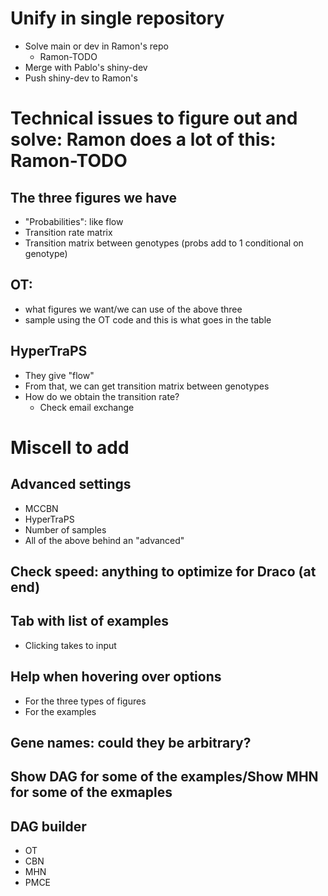 * Unify in single repository
- Solve main or dev in Ramon's repo
  - Ramon-TODO
- Merge with Pablo's shiny-dev
- Push shiny-dev to Ramon's
* Technical issues to figure out and solve: Ramon does a lot of this: Ramon-TODO
** The three figures we have
- "Probabilities": like flow
- Transition rate matrix
- Transition matrix between genotypes (probs add to 1 conditional on genotype)
** OT:
- what figures we want/we can use of the above three
- sample using the OT code and this is what goes in the table
** HyperTraPS
- They give "flow"
- From that, we can get transition matrix between genotypes
- How do we obtain the transition rate?
  - Check email exchange
* Miscell to add 
** Advanced settings
- MCCBN
- HyperTraPS
- Number of samples
- All of the above behind an "advanced"
** Check speed: anything to optimize for Draco (at end)
** Tab with list of examples
- Clicking takes to input
** Help when hovering over options
- For the three types of figures
- For the examples
** Gene names: could they be arbitrary?
** Show DAG for some of the examples/Show MHN for some of the exmaples
** DAG builder
- OT
- CBN
- MHN
- PMCE

